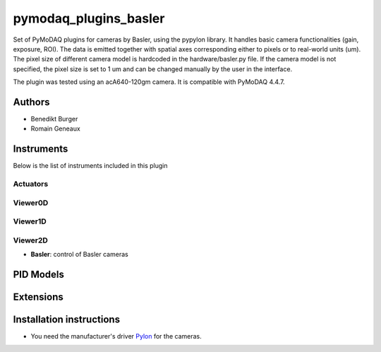 pymodaq_plugins_basler
######################

.. the following must be adapted to your developed package, links to pypi, github  description...

.. image:: https://img.shields.io/pypi/v/pymodaq-plugins-basler.svg
   :target: https://pypi.org/project/pymodaq-plugins-basler/
   :alt: Latest Version

.. image:: https://github.com/BenediktBurger/pymodaq_plugins_basler/workflows/Upload%20Python%20Package/badge.svg
   :target: https://github.com/BenediktBurger/pymodaq_plugins_basler
   :alt: Publication Status

.. image:: https://github.com/BenediktBurger/pymodaq_plugins_basler/actions/workflows/Test.yml/badge.svg
    :target: https://github.com/BenediktBurger/pymodaq_plugins_basler/actions/workflows/Test.yml

Set of PyMoDAQ plugins for cameras by Basler, using the pypylon library. It handles basic camera functionalities (gain, exposure, ROI).
The data is emitted together with spatial axes corresponding either to pixels or to real-world units (um). The pixel size of different camera model is hardcoded in the hardware/basler.py file.
If the camera model is not specified, the pixel size is set to 1 um and can be changed manually by the user in the interface.

The plugin was tested using an acA640-120gm camera. It is compatible with PyMoDAQ 4.4.7.

Authors
=======

* Benedikt Burger
* Romain Geneaux


Instruments
===========

Below is the list of instruments included in this plugin

Actuators
+++++++++

Viewer0D
++++++++

Viewer1D
++++++++

Viewer2D
++++++++

* **Basler**: control of Basler cameras


PID Models
==========


Extensions
==========


Installation instructions
=========================

* You need the manufacturer's driver `Pylon <https://www.baslerweb.com/pylon>`_ for the cameras.

